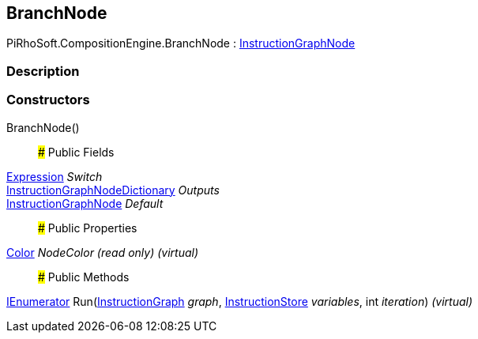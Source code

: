 [#reference/branch-node]

## BranchNode

PiRhoSoft.CompositionEngine.BranchNode : <<reference/instruction-graph-node.html,InstructionGraphNode>>

### Description

### Constructors

BranchNode()::

### Public Fields

<<reference/expression.html,Expression>> _Switch_::

<<reference/instruction-graph-node-dictionary.html,InstructionGraphNodeDictionary>> _Outputs_::

<<reference/instruction-graph-node.html,InstructionGraphNode>> _Default_::

### Public Properties

https://docs.unity3d.com/ScriptReference/Color.html[Color^] _NodeColor_ _(read only)_ _(virtual)_::

### Public Methods

https://docs.microsoft.com/en-us/dotnet/api/System.Collections.IEnumerator[IEnumerator^] Run(<<reference/instruction-graph.html,InstructionGraph>> _graph_, <<reference/instruction-store.html,InstructionStore>> _variables_, int _iteration_) _(virtual)_::